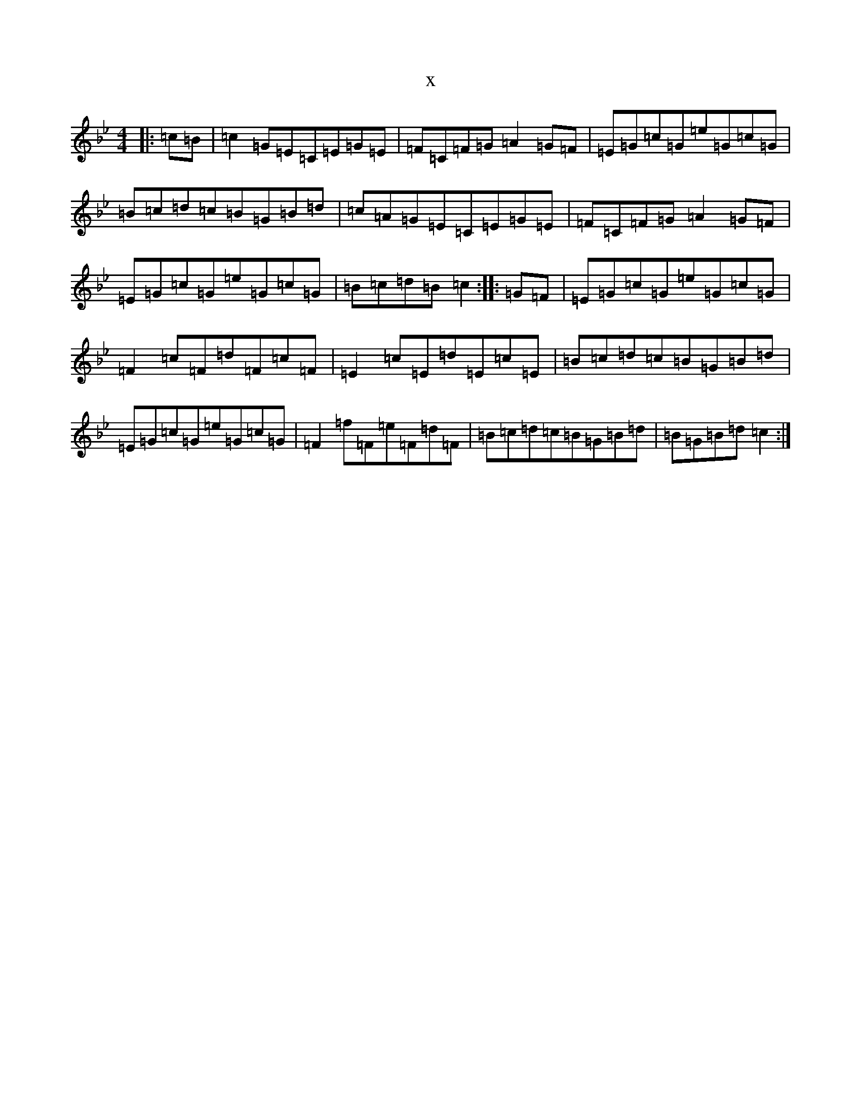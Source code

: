 X:8949
T:x
L:1/8
M:4/4
K: C Dorian
|:=c=B|=c2=G=E=C=E=G=E|=F=C=F=G=A2=G=F|=E=G=c=G=e=G=c=G|=B=c=d=c=B=G=B=d|=c=A=G=E=C=E=G=E|=F=C=F=G=A2=G=F|=E=G=c=G=e=G=c=G|=B=c=d=B=c2:||:=G=F|=E=G=c=G=e=G=c=G|=F2=c=F=d=F=c=F|=E2=c=E=d=E=c=E|=B=c=d=c=B=G=B=d|=E=G=c=G=e=G=c=G|=F2=f=F=e=F=d=F|=B=c=d=c=B=G=B=d|=B=G=B=d=c2:|